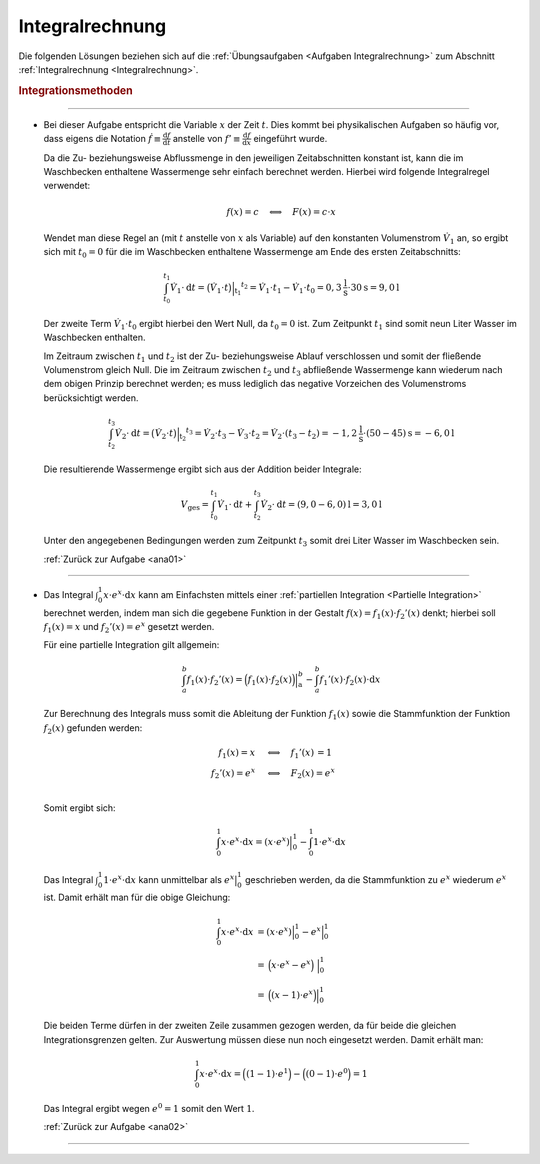 
.. _Lösungen Integralrechnung:

Integralrechnung
================

Die folgenden Lösungen beziehen sich auf die :ref:`Übungsaufgaben <Aufgaben
Integralrechnung>` zum Abschnitt :ref:`Integralrechnung <Integralrechnung>`.

.. _Lösungen Integrationsmethoden:

.. rubric:: Integrationsmethoden

----

.. _ana01l:

* Bei dieser Aufgabe entspricht die Variable :math:`x` der Zeit :math:`t`. Dies
  kommt bei physikalischen Aufgaben so häufig vor, dass eigens die Notation
  :math:`\dot{f} \equiv \frac{\mathrm{d}f}{\mathrm{d}t}` anstelle von :math:`f'
  \equiv \frac{\mathrm{d}f}{\mathrm{d}x}` eingeführt wurde.

  Da die Zu- beziehungsweise Abflussmenge in den jeweiligen Zeitabschnitten
  konstant ist, kann die im Waschbecken enthaltene Wassermenge sehr einfach
  berechnet werden. Hierbei wird folgende Integralregel verwendet:

  .. math::

      f(x) = c \quad \Longleftrightarrow \quad F(x) = c \cdot x

  Wendet man diese Regel an (mit :math:`t` anstelle von :math:`x` als Variable)
  auf den konstanten Volumenstrom :math:`\dot{V}_1` an, so ergibt sich mit
  :math:`t_0=0` für die im Waschbecken enthaltene Wassermenge am Ende des ersten
  Zeitabschnitts:

  .. math::

      \int_{t_0}^{t_1} \dot{V}_1 \cdot \mathrm{d}t = \big( \dot{V}_1 \cdot t
      \big) \Big | _{\mathrm{t_1}} ^{t_2} = \dot{V}_1 \cdot t_1 - \dot{V}_1
      \cdot t_0 = \unit[0,3]{\frac{l}{s}} \cdot \unit[30]{s}  = \unit[9,0]{l}

  Der zweite Term :math:`\dot{V}_1 \cdot t_0` ergibt hierbei den Wert Null, da
  :math:`t_0 = 0` ist. Zum Zeitpunkt :math:`t_1` sind somit neun Liter Wasser im
  Waschbecken enthalten.

  Im Zeitraum zwischen :math:`t_1` und :math:`t_2` ist der Zu- beziehungsweise
  Ablauf verschlossen und somit der fließende Volumenstrom gleich Null. Die im
  Zeitraum zwischen :math:`t_2` und :math:`t_3` abfließende Wassermenge kann
  wiederum nach dem obigen Prinzip berechnet werden; es muss lediglich das
  negative Vorzeichen des Volumenstroms berücksichtigt werden.

  .. math::

      \int_{t_2}^{t_3} \dot{V}_2 \cdot \mathrm{d}t = \big( \dot{V}_2 \cdot t
      \big) \Big | _{\mathrm{t_2}} ^{t_3} = \dot{V}_2 \cdot t_3 - \dot{V}_3
      \cdot t_2 = \dot{V}_2 \cdot (t_3 - t_2) = \unit[-1,2]{\frac{l}{s}} \cdot
      \unit[(50-45)]{s} = \unit[-6,0]{l}

  Die resultierende Wassermenge ergibt sich aus der Addition beider Integrale:

  .. math::

      V_{\mathrm{ges}} = \int_{t_0}^{t_1} \dot{V}_1 \cdot \mathrm{d}t  +
      \int_{t_2}^{t_3} \dot{V}_2 \cdot \mathrm{d}t  = \unit[(9,0-6,0)]{l} =
      \unit[3,0]{l}

  Unter den angegebenen Bedingungen werden zum Zeitpunkt :math:`t_3` somit drei
  Liter Wasser im Waschbecken sein.

  :ref:`Zurück zur Aufgabe <ana01>`

----

.. _ana02l:

* Das Integral :math:`\int_{0}^{1} x \cdot e^x \cdot \mathrm{d} x` kann am
  Einfachsten mittels einer :ref:`partiellen Integration <Partielle
  Integration>` berechnet werden, indem man sich die gegebene Funktion in der
  Gestalt :math:`f(x) = f_1(x) \cdot f_2'(x)` denkt; hierbei soll :math:`f_1(x)
  = x` und :math:`f_2'(x) = e^x` gesetzt werden.

  Für eine partielle Integration gilt allgemein:

  .. math::

      \int_{a}^{b} f_1(x) \cdot f_2'(x) = \Big(f_1(x) \cdot
      f_2(x)\Big)\Big|_{\mathrm{a}}^b - \int_{a}^{b} f_1'(x) \cdot f_2(x) \cdot
      \mathrm{d}x

  Zur Berechnung des Integrals muss somit die Ableitung der Funktion
  :math:`f_1(x)` sowie die Stammfunktion der Funktion :math:`f_2(x)` gefunden
  werden:

  .. math::

      f_1(x) = x \quad\; &\Longleftrightarrow \quad f_1'(x) \,= 1 \\
      f_2'(x) = e^x \quad &\Longleftrightarrow \quad F_2(x) = e^x \\

  Somit ergibt sich:

  .. math::

      \int_{0}^{1} x \cdot e^x \cdot \mathrm{d} x = \left( x \cdot e^x \right)
      \Big| _0^1 - \int_{0}^{1} 1 \cdot e^{x} \cdot \mathrm{d}x

  Das Integral :math:`\int_{0}^{1} 1 \cdot e^{x} \cdot \mathrm{d}x` kann
  unmittelbar als :math:`e^x\big|_0^1` geschrieben werden, da die Stammfunktion
  zu :math:`e^x` wiederum :math:`e^x` ist. Damit erhält man für die obige
  Gleichung:

  .. math::

      \int_{0}^{1} x \cdot e^x \cdot \mathrm{d} x &= \left( x \cdot e^x \right)
      \Big| _0^1 - e^x\Big| _0^1 \\ &= \, \Big( x \cdot e^x  - e^x \Big) \;
      \Big| _0^1 \\ &= \, \Big( (x - 1) \cdot e^x \Big) \Big|_0^1

  Die beiden Terme dürfen in der zweiten Zeile zusammen gezogen werden, da für
  beide die gleichen Integrationsgrenzen gelten. Zur Auswertung müssen diese nun
  noch eingesetzt werden. Damit erhält man:

  .. math::

      \int_{0}^{1} x \cdot e^x \cdot \mathrm{d} x = \Big((1-1) \cdot e^1 \Big) -
      \Big((0-1) \cdot e^0 \Big) = 1

  Das Integral ergibt wegen :math:`e^0 = 1` somit den Wert :math:`1`.

  :ref:`Zurück zur Aufgabe <ana02>`

----


.. foo

.. only:: html

    :ref:`Zurück zum Skript <Integralrechnung>`

